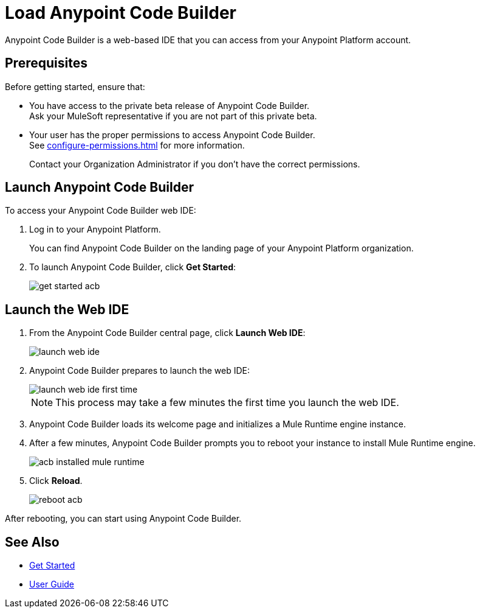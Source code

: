 = Load Anypoint Code Builder

Anypoint Code Builder is a web-based IDE that you can access from your Anypoint Platform account.


== Prerequisites

Before getting started, ensure that:

* You have access to the private beta release of Anypoint Code Builder. +
Ask your MuleSoft representative if you are not part of this private beta.
* Your user has the proper permissions to access Anypoint Code Builder. +
See xref:configure-permissions.adoc[] for more information.
+
Contact your Organization Administrator if you don't have the correct permissions.

== Launch Anypoint Code Builder

To access your Anypoint Code Builder web IDE:

. Log in to your Anypoint Platform.
+
You can find Anypoint Code Builder on the landing page of your Anypoint Platform organization.
. To launch Anypoint Code Builder, click *Get Started*:
+
image::get-started-acb.png[]

== Launch the Web IDE

. From the Anypoint Code Builder central page, click *Launch Web IDE*:
+
image::launch-web-ide.png[]
. Anypoint Code Builder prepares to launch the web IDE:
+
image::launch-web-ide-first-time.png[]
+
[NOTE]
--
This process may take a few minutes the first time you launch the web IDE.
--
. Anypoint Code Builder loads its welcome page and initializes a Mule Runtime engine instance.
. After a few minutes, Anypoint Code Builder prompts you to reboot your instance to install Mule Runtime engine.
+
image::acb-installed-mule-runtime.png[]
. Click *Reload*.
+
image::reboot-acb.png[]

After rebooting, you can start using Anypoint Code Builder.

== See Also

* xref:get-started.adoc[Get Started]
* xref:user-guide.adoc[User Guide]
